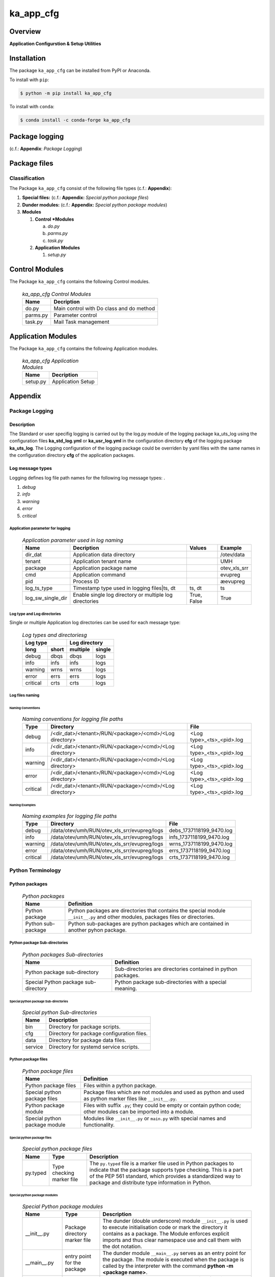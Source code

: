 ##########
ka_app_cfg
##########

Overview
********

.. start short_desc

**Application Configurstion & Setup Utilities**

.. end short_desc

Installation
************

.. start installation

The package ``ka_app_cfg`` can be installed from PyPI or Anaconda.

To install with ``pip``:

.. code-block:: shell

	$ python -m pip install ka_app_cfg

To install with ``conda``:

.. code-block:: shell

	$ conda install -c conda-forge ka_app_cfg

.. end installation

Package logging 
***************

(c.f.: **Appendix**: `Package Logging`)

Package files
*************

Classification
==============

The Package ``ka_app_cfg`` consist of the following file types (c.f.: **Appendix**):

#. **Special files:** (c.f.: **Appendix:** *Special python package files*)

#. **Dunder modules:** (c.f.: **Appendix:** *Special python package modules*)

#. **Modules**

   #. **Control *Modules**

      a. *do.py*
      #. *parms.py*
      #. *task.py*

   #. **Application Modules**

      #. *setup.py*

Control Modules
***************

The Package ``ka_app_cfg`` contains the following Control modules.

  .. ka_app_cfg-Control-Modules-label:
  .. table:: *ka_app_cfg Control Modules*

   +--------+----------------------------------------+
   |Name    |Decription                              |
   +========+========================================+
   |do.py   |Main control with Do class and do method|
   +--------+----------------------------------------+
   |parms.py|Parameter control                       |
   +--------+----------------------------------------+
   |task.py |Mail Task management                    |
   +--------+----------------------------------------+

Application Modules
*******************

The Package ``ka_app_cfg`` contains the following Application modules.

  .. ka_app_cfg-Application-Modules-label:
  .. table:: *ka_app_cfg Application Modules*

   +----------+-----------------------+
   |Name      |Decription             |
   +==========+=======================+
   |setup.py  |Application Setup      |
   +----------+-----------------------+

Appendix
********

Package Logging
===============

Description
-----------

The Standard or user specifig logging is carried out by the log.py module of the logging
package ka_uts_log using the configuration files **ka_std_log.yml** or **ka_usr_log.yml**
in the configuration directory **cfg** of the logging package **ka_uts_log**.
The Logging configuration of the logging package could be overriden by yaml files with
the same names in the configuration directory **cfg** of the application packages.

Log message types
-----------------

Logging defines log file path names for the following log message types: .

#. *debug*
#. *info*
#. *warning*
#. *error*
#. *critical*

Application parameter for logging
^^^^^^^^^^^^^^^^^^^^^^^^^^^^^^^^^

  .. Application-parameter-used-in-log-naming-label:
  .. table:: *Application parameter used in log naming*

   +-----------------+---------------------------+----------+------------+
   |Name             |Decription                 |Values    |Example     |
   +=================+===========================+==========+============+
   |dir_dat          |Application data directory |          |/otev/data  |
   +-----------------+---------------------------+----------+------------+
   |tenant           |Application tenant name    |          |UMH         |
   +-----------------+---------------------------+----------+------------+
   |package          |Application package name   |          |otev_xls_srr|
   +-----------------+---------------------------+----------+------------+
   |cmd              |Application command        |          |evupreg     |
   +-----------------+---------------------------+----------+------------+
   |pid              |Process ID                 |          |æevupreg    |
   +-----------------+---------------------------+----------+------------+
   |log_ts_type      |Timestamp type used in     |ts,       |ts          |
   |                 |logging files|ts, dt       |dt        |            |
   +-----------------+---------------------------+----------+------------+
   |log_sw_single_dir|Enable single log directory|True,     |True        |
   |                 |or multiple log directories|False     |            |
   +-----------------+---------------------------+----------+------------+

Log type and Log directories
^^^^^^^^^^^^^^^^^^^^^^^^^^^^

Single or multiple Application log directories can be used for each message type:

  .. Log-types-and-Log-directories-label:
  .. table:: *Log types and directoriesg*

   +--------------+---------------+
   |Log type      |Log directory  |
   +--------+-----+--------+------+
   |long    |short|multiple|single|
   +========+=====+========+======+
   |debug   |dbqs |dbqs    |logs  |
   +--------+-----+--------+------+
   |info    |infs |infs    |logs  |
   +--------+-----+--------+------+
   |warning |wrns |wrns    |logs  |
   +--------+-----+--------+------+
   |error   |errs |errs    |logs  |
   +--------+-----+--------+------+
   |critical|crts |crts    |logs  |
   +--------+-----+--------+------+

Log files naming
^^^^^^^^^^^^^^^^

Naming Conventions
""""""""""""""""""

  .. Naming-conventions-for-logging-file-paths-label:
  .. table:: *Naming conventions for logging file paths*

   +--------+-------------------------------------------------------+-------------------------+
   |Type    |Directory                                              |File                     |
   +========+=======================================================+=========================+
   |debug   |/<dir_dat>/<tenant>/RUN/<package>/<cmd>/<Log directory>|<Log type>_<ts>_<pid>.log|
   +--------+-------------------------------------------------------+-------------------------+
   |info    |/<dir_dat>/<tenant>/RUN/<package>/<cmd>/<Log directory>|<Log type>_<ts>_<pid>.log|
   +--------+-------------------------------------------------------+-------------------------+
   |warning |/<dir_dat>/<tenant>/RUN/<package>/<cmd>/<Log directory>|<Log type>_<ts>_<pid>.log|
   +--------+-------------------------------------------------------+-------------------------+
   |error   |/<dir_dat>/<tenant>/RUN/<package>/<cmd>/<Log directory>|<Log type>_<ts>_<pid>.log|
   +--------+-------------------------------------------------------+-------------------------+
   |critical|/<dir_dat>/<tenant>/RUN/<package>/<cmd>/<Log directory>|<Log type>_<ts>_<pid>.log|
   +--------+-------------------------------------------------------+-------------------------+

Naming Examples
"""""""""""""""

  .. Naming-examples-for-logging-file-paths-label:
  .. table:: *Naming examples for logging file paths*

   +--------+--------------------------------------------+------------------------+
   |Type    |Directory                                   |File                    |
   +========+============================================+========================+
   |debug   |/data/otev/umh/RUN/otev_xls_srr/evupreg/logs|debs_1737118199_9470.log|
   +--------+--------------------------------------------+------------------------+
   |info    |/data/otev/umh/RUN/otev_xls_srr/evupreg/logs|infs_1737118199_9470.log|
   +--------+--------------------------------------------+------------------------+
   |warning |/data/otev/umh/RUN/otev_xls_srr/evupreg/logs|wrns_1737118199_9470.log|
   +--------+--------------------------------------------+------------------------+
   |error   |/data/otev/umh/RUN/otev_xls_srr/evupreg/logs|errs_1737118199_9470.log|
   +--------+--------------------------------------------+------------------------+
   |critical|/data/otev/umh/RUN/otev_xls_srr/evupreg/logs|crts_1737118199_9470.log|
   +--------+--------------------------------------------+------------------------+

Python Terminology
==================

Python packages
---------------

  .. Python packages-label:
  .. table:: *Python packages*

   +-----------+-----------------------------------------------------------------+
   |Name       |Definition                                                       |
   +===========+==========+======================================================+
   |Python     |Python packages are directories that contains the special module |
   |package    |``__init__.py`` and other modules, packages files or directories.|
   +-----------+-----------------------------------------------------------------+
   |Python     |Python sub-packages are python packages which are contained in   |
   |sub-package|another pyhon package.                                           |
   +-----------+-----------------------------------------------------------------+

Python package Sub-directories
^^^^^^^^^^^^^^^^^^^^^^^^^^^^^^

  .. Python package-Sub-directories-label:
  .. table:: *Python packages Sub-directories*

   +----------------------+-------------------------------+
   |Name                  |Definition                     |
   +======================+==========+====================+
   |Python package        |Sub-directories are directories|
   |sub-directory         |contained in python packages.  |
   +----------------------+-------------------------------+
   |Special Python package|Python package sub-directories |
   |sub-directory         |with a special meaning.        |
   +----------------------+-------------------------------+

Special python package Sub-directories
""""""""""""""""""""""""""""""""""""""

  .. Special-python-package-Sub-directories-label:
  .. table:: *Special python Sub-directories*

   +-------+------------------------------------------+
   |Name   |Description                               |
   +=======+==========================================+
   |bin    |Directory for package scripts.            |
   +-------+------------------------------------------+
   |cfg    |Directory for package configuration files.|
   +-------+------------------------------------------+
   |data   |Directory for package data files.         |
   +-------+------------------------------------------+
   |service|Directory for systemd service scripts.    |
   +-------+------------------------------------------+

Python package files
^^^^^^^^^^^^^^^^^^^^

  .. Python-package-files-label:
  .. table:: *Python package files*

   +--------------+---------------------------------------------------------+
   |Name          |Definition                                               |
   +==============+==========+==============================================+
   |Python        |Files within a python package.                           |
   |package files |                                                         |
   +--------------+---------------------------------------------------------+
   |Special python|Package files which are not modules and used as python   |
   |package files |and used as python marker files like ``__init__.py``.    |
   +--------------+---------------------------------------------------------+
   |Python package|Files with suffix ``.py``; they could be empty or contain|
   |module        |python code; other modules can be imported into a module.|
   +--------------+---------------------------------------------------------+
   |Special python|Modules like ``__init__.py`` or ``main.py`` with special |
   |package module|names and functionality.                                 |
   +--------------+---------------------------------------------------------+

Special python package files
""""""""""""""""""""""""""""

  .. Special-python-package-files-label:
  .. table:: *Special python package files*

   +--------+--------+---------------------------------------------------------------+
   |Name    |Type    |Description                                                    |
   +========+========+===============================================================+
   |py.typed|Type    |The ``py.typed`` file is a marker file used in Python packages |
   |        |checking|to indicate that the package supports type checking. This is a |
   |        |marker  |part of the PEP 561 standard, which provides a standardized way|
   |        |file    |to package and distribute type information in Python.          |
   +--------+--------+---------------------------------------------------------------+

Special python package modules
""""""""""""""""""""""""""""""

  .. Special-Python-package-modules-label:
  .. table:: *Special Python package modules*

   +--------------+-----------+-----------------------------------------------------------------+
   |Name          |Type       |Description                                                      |
   +==============+===========+=================================================================+
   |__init__.py   |Package    |The dunder (double underscore) module ``__init__.py`` is used to |
   |              |directory  |execute initialisation code or mark the directory it contains as |
   |              |marker     |a package. The Module enforces explicit imports and thus clear   |
   |              |file       |namespace use and call them with the dot notation.               |
   +--------------+-----------+-----------------------------------------------------------------+
   |__main__.py   |entry point|The dunder module ``__main__.py`` serves as an entry point for   |
   |              |for the    |the package. The module is executed when the package is called by|
   |              |package    |the interpreter with the command **python -m <package name>**.   |
   +--------------+-----------+-----------------------------------------------------------------+
   |__version__.py|Version    |The dunder module ``__version__.py`` consist of assignment       |
   |              |file       |statements used in Versioning.                                   |
   +--------------+-----------+-----------------------------------------------------------------+

Python elements
---------------

  .. Python elements-label:
  .. table:: *Python elements*

   +---------------------+--------------------------------------------------------+
   |Name                 |Description                                             |
   +=====================+========================================================+
   |Python method        |Python functions defined in python modules.             |
   +---------------------+--------------------------------------------------------+
   |Special python method|Python functions with special names and functionalities.|
   +---------------------+--------------------------------------------------------+
   |Python class         |Classes defined in python modules.                      |
   +---------------------+--------------------------------------------------------+
   |Python class method  |Python methods defined in python classes                |
   +---------------------+--------------------------------------------------------+

Special python methods
^^^^^^^^^^^^^^^^^^^^^^

  .. Special-python-methods-label:
  .. table:: *Special python methods*

   +--------+------------+----------------------------------------------------------+
   |Name    |Type        |Description                                               |
   +========+============+==========================================================+
   |__init__|class object|The special method ``__init__`` is called when an instance|
   |        |constructor |(object) of a class is created; instance attributes can be|
   |        |method      |defined and initalized in the method.                     |
   +--------+------------+----------------------------------------------------------+

Table of Contents
=================

.. contents:: **Table of Content**
